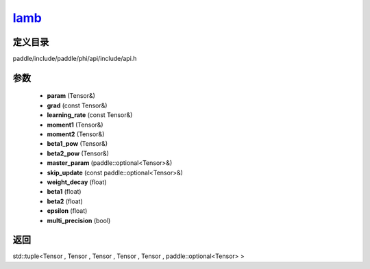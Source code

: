 .. _cn_api_paddle_experimental_lamb_:

lamb_
-------------------------------

.. cpp:function:: std::tuple<Tensor & , Tensor & , Tensor & , Tensor & , Tensor & , paddle::optional<Tensor> &> lamb_ ( Tensor & param , const Tensor & grad , const Tensor & learning_rate , Tensor & moment1 , Tensor & moment2 , Tensor & beta1_pow , Tensor & beta2_pow , paddle::optional<Tensor> & master_param , const paddle::optional<Tensor> & skip_update , float weight_decay , float beta1 = 0.9 , float beta2 = 0.999 , float epsilon = 1.0e-6 f , bool multi_precision = false ) 



定义目录
:::::::::::::::::::::
paddle/include/paddle/phi/api/include/api.h

参数
:::::::::::::::::::::
	- **param** (Tensor&)
	- **grad** (const Tensor&)
	- **learning_rate** (const Tensor&)
	- **moment1** (Tensor&)
	- **moment2** (Tensor&)
	- **beta1_pow** (Tensor&)
	- **beta2_pow** (Tensor&)
	- **master_param** (paddle::optional<Tensor>&)
	- **skip_update** (const paddle::optional<Tensor>&)
	- **weight_decay** (float)
	- **beta1** (float)
	- **beta2** (float)
	- **epsilon** (float)
	- **multi_precision** (bool)

返回
:::::::::::::::::::::
std::tuple<Tensor , Tensor , Tensor , Tensor , Tensor , paddle::optional<Tensor> >
